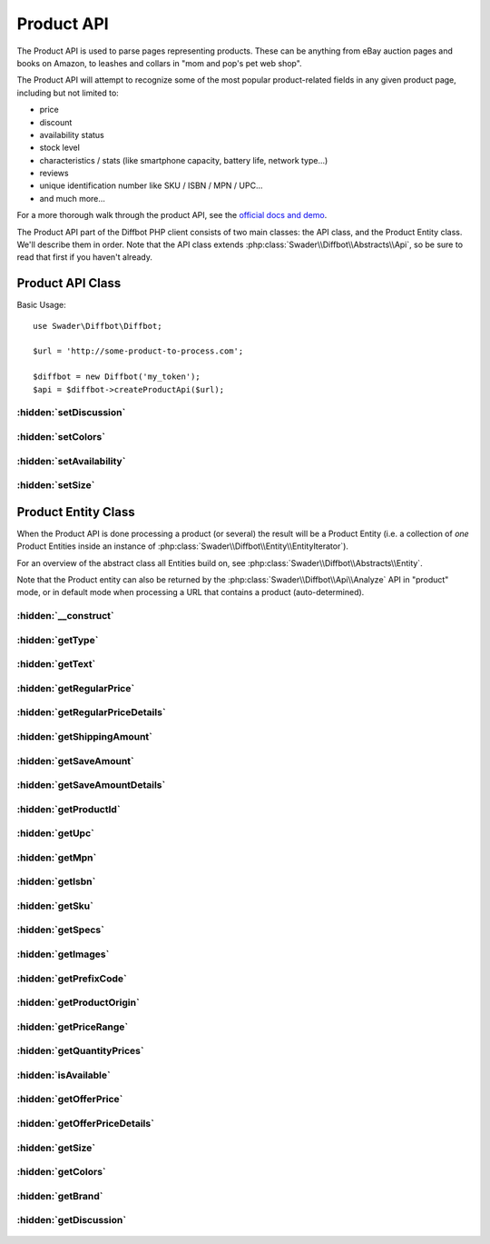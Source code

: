 .. Product API description
   Added: October 5th, 2015
   Author: Bruno Skvorc <bruno@skvorc.me>

===========
Product API
===========

The Product API is used to parse pages representing products. These can be anything from eBay auction pages and books on Amazon, to leashes and collars in "mom and pop's pet web shop".

The Product API will attempt to recognize some of the most popular product-related fields in any given product page, including but not limited to:

* price
* discount
* availability status
* stock level
* characteristics / stats (like smartphone capacity, battery life, network type...)
* reviews
* unique identification number like SKU / ISBN / MPN / UPC...
* and much more...

For a more thorough walk through the product API, see the `official docs and demo <http://www.diffbot.com/products/automatic/product/>`__.

The Product API part of the Diffbot PHP client consists of two main classes: the API class, and the Product Entity class. We'll describe them in order. Note that the API class extends :php:class:`Swader\\Diffbot\\Abstracts\\Api`, so be sure to read that first if you haven't already.

Product API Class
=================

.. php:namespace:: Swader\Diffbot\Api

.. php:class:: Product

Basic Usage::

    use Swader\Diffbot\Diffbot;

    $url = 'http://some-product-to-process.com';

    $diffbot = new Diffbot('my_token');
    $api = $diffbot->createProductApi($url);

:hidden:`setDiscussion`
"""""""""""""""""""""""

    .. php:method:: setDiscussion($bool = true)

        :param bool $bool: Either ``true`` or ``false``
        :returns: $this

        Whether or not to use the Discussion API to additionally process any detected comment or review threads on the product page. Behaves as if the :php:class:`Swader\\Diffbot\\Api\\Discussion` was set to process the page, and merges the returned data with the Product API's results by means of a ``discussion`` field in the result. The field will have all the sub-fields of the usual :php:class:`Swader\\Diffbot\\Api\\Discussion` call; i.e. you will be able to access the :php:class:`Swader\\Diffbot\\Entity\\Discussion` entity and all its sub entities via the :php:meth:`Swader\\Diffbot\\Entity\\Product::getDiscussion` method.

:hidden:`setColors`
"""""""""""""""""""

    .. php:method:: setColors($bool)

        :param bool $bool: Either ``true`` or ``false``
        :returns: $this

        If set to ``true``, the Product API will try to find out the color options of the product, if available. This feature is experimental and often fails even when color options are obvious.

:hidden:`setAvailability`
"""""""""""""""""""""""""

    .. php:method:: setAvailability($bool)

        :param bool $bool: Either ``true`` or ``false``
        :returns: $this

        If set to ``true``, Diffbot will attempt to find out whether or not the product in question is available / in stock.

:hidden:`setSize`
"""""""""""""""""

    .. php:method:: setSize($bool)

        :param bool $bool: Either ``true`` or ``false``
        :returns: $this

        If set to ``true``, Diffbot will attempt to find out which sizes the product is offered in. Similar to :php:meth:`Swader\\Diffbot\\Api\\Product::setColors`, this method is unreliable and highly experimental.


Product Entity Class
====================

When the Product API is done processing a product (or several) the result will be a Product Entity (i.e. a collection of *one* Product Entities inside an instance of :php:class:`Swader\\Diffbot\\Entity\\EntityIterator`).

For an overview of the abstract class all Entities build on, see :php:class:`Swader\\Diffbot\\Abstracts\\Entity`.

Note that the Product entity can also be returned by the :php:class:`Swader\\Diffbot\\Api\\Analyze` API in "product" mode, or in default mode when processing a URL that contains a product (auto-determined).

.. php:namespace:: Swader\Diffbot\Entity

.. php:class:: Product

:hidden:`__construct`
"""""""""""""""""""""

    .. php:method:: __construct(array $data)

        :param array $data: The data from which to build the Product entity

        The Product entity's constructor needs the data to populate its properties (see getters below). This class is automatically instantiated after a :php:class:`Swader\\Diffbot\\Api\\Product` or :php:class:`Swader\\Diffbot\\Api\\Analyze` call. You probably won't ever need to manually create an instance of this class.

        In the case of the Product entity, the constructor differs from the abstract one (:php:meth:`Swader\\Diffbot\\Abstracts\\Api::__construct`) in that it also looks for the `discussion` key in the result, in order to build a :php:class:`Swader\\Diffbot\\Entity\\Discussion` sub-entity (see :php:meth:`Swader\\Diffbot\\Entity\\Product::getDiscussion`).

:hidden:`getType`
"""""""""""""""""

    .. php:method:: getType()

        :returns: string

        Will always return "product" for products::

            // ... API setup ... //
            $result = $api->call();

            echo $result->getType(); // "product"

:hidden:`getText`
"""""""""""""""""

    .. php:method:: getText()

        :returns: string | null

        Returns the plaintext content of the processed product page. HTML tags are stripped completely, images are removed. If the text property is missing in the result, returns ``null``.

:hidden:`getRegularPrice`
"""""""""""""""""""""""""

    .. php:method:: getRegularPrice()

        :returns: string

        Returns regular price as string, e.g. "$23.99" or "32 kn". If not found, returns offerPrice instead - see :php:meth:`Swader\\Diffbot\\Entity\\Product::getOfferPrice`.

:hidden:`getRegularPriceDetails`
""""""""""""""""""""""""""""""""

    .. php:method:: getRegularPriceDetails()

        :returns: array

        Separates regularPrice into components like currency, amount, and full string. If not found, serves as alias for :php:meth:`Swader\\Diffbot\\Entity\\Product::getOfferPriceDetails`.

        Usage::

            // ... API setup ... //
            $result = $api->call();

            var_dump($result->getRegularPriceDetails());

            /**

            array (size=3)
              'amount' => float 49.85
              'text' => string '£49.85' (length=7)
              'symbol' => string '£' (length=2)

            **/

:hidden:`getShippingAmount`
"""""""""""""""""""""""""""

    .. php:method:: getShippingAmount()

        :returns: string

        Returns shipping price as string, e.g. "$5.99".

:hidden:`getSaveAmount`
"""""""""""""""""""""""

    .. php:method:: getSaveAmount()

        :returns: string

        Returns difference between regular price and offer price, as string, e.g. "$5.99".

:hidden:`getSaveAmountDetails`
""""""""""""""""""""""""""""""

    .. php:method:: getSaveAmountDetails()

        :returns: array

        Separates saveAmount into components like currency, amount, and full string, much like :php:meth:`Swader\\Diffbot\\Entity\\Product::getRegularPriceDetails`. One of the array keys is also a flag indicating whether or not the save amount is a percentage value.

        Usage::

            // ... API setup ... //
            $result = $api->call();

            var_dump($result->getSaveAmountDetails());

            /**

            array (size=4)
              'amount' => float 13.5
              'text' => string '£13.50' (length=7)
              'symbol' => string '£' (length=2)
              'percentage' => boolean false

            **/

:hidden:`getProductId`
""""""""""""""""""""""

    .. php:method:: getProductId()

        :returns: string | null

        Diffbot-determined unique product ID. If upc, isbn, mpn or sku are identified on the page, productId will select from these values in the above order. Null if none found.

:hidden:`getUpc`
""""""""""""""""

    .. php:method:: getUpc()

        :returns: string | null

        UPC number, if found.

:hidden:`getMpn`
""""""""""""""""

    .. php:method:: getMpn()

        :returns: string | null

        MPN number, if found.

:hidden:`getIsbn`
"""""""""""""""""

    .. php:method:: getIsbn()

        :returns: string | null

        ISBN number, if found.

:hidden:`getSku`
"""""""""""""""""

    .. php:method:: getSku()

        :returns: string | null

        Returns Stock Keeping Unit -- store/vendor inventory number or identifier if available. If not, returns null.

:hidden:`getSpecs`
""""""""""""""""""

    .. php:method:: getSpecs()

        :returns: array

        If a specifications table or similar data is available on the product page, individual specifications will be returned in the specs object as name/value pairs. Names will be normalized to lowercase with spaces replaced by underscores, e.g. display_resolution.

        If no specs table is found, an empty array will be returned.


:hidden:`getImages`
"""""""""""""""""""

    .. php:method:: getImages()

        :returns: array

        An array of images found on the product page, with their details. The elements of the array are arrays like this one::

            /**

            array (size=7)
              'height' => int 512
              'diffbotUri' => string 'image|3|-851701004' (length=18)
              'naturalHeight' => int 727
              'width' => int 749
              'primary' => boolean true
              'naturalWidth' => int 1063
              'url' => string 'http://dab1nmslvvntp.cloudfront.net/wp-content/uploads/2014/07/140624455201.png' (length=79)

            **/

        Unlike the :php:class:`Swader\\Diffbot\\Api\\Discussion` API which returns details about discussion posts even when used with the :php:class:`Swader\\Diffbot\\Api\\Product` API, the image data returned with this method is minimal. For fuller details about images, use the :php:class:`Swader\\Diffbot\\Api\\Image` API.

:hidden:`getPrefixCode`
"""""""""""""""""""""""

    .. php:method:: getPrefixCode()

        :returns: string | null

        Country of origin as identified by UPC/ISBN, e.g. "United Kingdom". Null if not present.

:hidden:`getProductOrigin`
""""""""""""""""""""""""""

    .. php:method:: getProductOrigin()

        :returns: string

        If available, two-character ISO country code where the product was produced (e.g. "gb"). Null if not present.

:hidden:`getPriceRange`
"""""""""""""""""""""""

    .. php:method:: getPriceRange()

        :returns: array | null

        If the product is available in a range of prices, the minimum and maximum values will be returned. The lowest price will also be returned as the offerPrice (see :php:meth:`Swader\\Diffbot\\Entity\\Product::getOfferPrice`). If no range is detected, returns null.

:hidden:`getQuantityPrices`
"""""""""""""""""""""""""""

    .. php:method:: getQuantityPrices()

        :returns: array | null

        If the product is available with quantity-based discounts, all identifiable price points will be returned. The lowest price will also be returned as the offerPrice (see :php:meth:`Swader\\Diffbot\\Entity\\Product::getOfferPrice`). If no range is detected, returns null.

:hidden:`isAvailable`
"""""""""""""""""""""

    .. php:method:: isAvailable()

        :returns: bool | null

        Tries to determine whether or not the product is available / in stock. Returns boolean if determined, or null if not.

:hidden:`getOfferPrice`
"""""""""""""""""""""""

    .. php:method:: getOfferPrice()

        :returns: string

        Returns price as string, e.g. "£49.85" or "32 kn".


:hidden:`getOfferPriceDetails`
""""""""""""""""""""""""""""""""

    .. php:method:: getOfferPriceDetails()

        :returns: array

        Separates offerPrice into components like currency, amount, and full string.

        Usage::

            // ... API setup ... //
            $result = $api->call();

            var_dump($result->getOfferPriceDetails());

            /**

            array (size=3)
              'amount' => float 49.85
              'text' => string '£49.85' (length=7)
              'symbol' => string '£' (length=2)

            **/

:hidden:`getSize`
"""""""""""""""""

    .. php:method:: getSize()

        :returns: array | null

        If product is available in different sizes, returns array of those sizes. Highly experimental and often unreliable. This field is optional, and needs to be set on the API. See :php:meth:`Swader\\Diffbot\\Api\\Product::setSize`.

:hidden:`getColors`
"""""""""""""""""""

    .. php:method:: getColors()

        :returns: array | null

        If the product is available in multiple colors, returns the color options. Highly experimental and often unreliable. This field is optional, and needs to be set on the API. See :php:meth:`Swader\\Diffbot\\Api\\Product::setColors`.

:hidden:`getBrand`
""""""""""""""""""

    .. php:method:: getBrand()

        :returns: string

        The brand of the product, as determined by Diffbot.

:hidden:`getDiscussion`
"""""""""""""""""""""""

    .. php:method:: getDiscussion()

        :returns: :php:class:`Swader\\Diffbot\\Entity\\Discussion` | null

        Returns the :php:class:`Swader\\Diffbot\\Entity\\Discussion` found on the product's page (review section). See :php:meth:`Swader\\Diffbot\\Api\\Product::setDiscussion` for details and below for usage::

            use Swader\Diffbot\Diffbot;

            $url = "http://www.sportsdirect.com/slazenger-plain-polo-shirt-mens-542006?colcode=54200601";

            $diffbot = new Diffbot("my_token");
            $api = $diffbot->createProductApi($url);

            $result = $api->call();

            echo $result->getDiscussion()->getNumPosts(); // 10
            echo $result->getDiscussion()->getParticipants(); // 10

        For other methods exposed on the :php:class:`Swader\\Diffbot\\Entity\\Discussion` entity, see its documentation.
